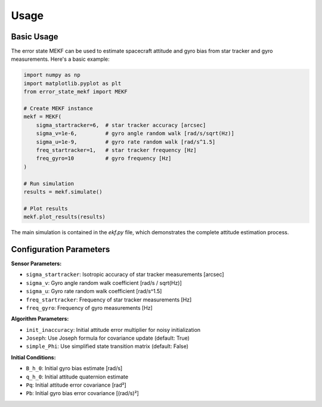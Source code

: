 Usage
=====

Basic Usage
-----------

The error state MEKF can be used to estimate spacecraft attitude and gyro bias from star tracker and gyro measurements. Here's a basic example:

.. code-block:: python

    import numpy as np
    import matplotlib.pyplot as plt
    from error_state_mekf import MEKF

    # Create MEKF instance
    mekf = MEKF(
        sigma_startracker=6,  # star tracker accuracy [arcsec]
        sigma_v=1e-6,         # gyro angle random walk [rad/s/sqrt(Hz)]
        sigma_u=1e-9,         # gyro rate random walk [rad/s^1.5]
        freq_startracker=1,   # star tracker frequency [Hz]
        freq_gyro=10          # gyro frequency [Hz]
    )

    # Run simulation
    results = mekf.simulate()

    # Plot results
    mekf.plot_results(results)

The main simulation is contained in the `ekf.py` file, which demonstrates the complete attitude estimation process.

Configuration Parameters
-------------------------

**Sensor Parameters:**

* ``sigma_startracker``: Isotropic accuracy of star tracker measurements [arcsec]
* ``sigma_v``: Gyro angle random walk coefficient [rad/s / sqrt(Hz)]
* ``sigma_u``: Gyro rate random walk coefficient [rad/s^1.5]
* ``freq_startracker``: Frequency of star tracker measurements [Hz]
* ``freq_gyro``: Frequency of gyro measurements [Hz]

**Algorithm Parameters:**

* ``init_inaccuracy``: Initial attitude error multiplier for noisy initialization
* ``Joseph``: Use Joseph formula for covariance update (default: True)
* ``simple_Phi``: Use simplified state transition matrix (default: False)

**Initial Conditions:**

* ``B_h_0``: Initial gyro bias estimate [rad/s]
* ``q_h_0``: Initial attitude quaternion estimate
* ``Pq``: Initial attitude error covariance [rad²]
* ``Pb``: Initial gyro bias error covariance [(rad/s)²]
